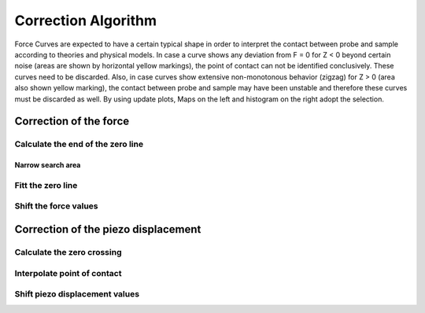 .. _correction algorithm:

====================
Correction Algorithm
====================

Force Curves are expected to have a certain typical shape in order to interpret the contact between probe and sample according to theories and physical models. In case a curve shows any deviation from F = 0 for Z < 0 beyond certain noise (areas are shown by horizontal yellow markings), the point of contact can not be identified conclusively. These curves need to be discarded. Also, in case curves show extensive non-monotonous behavior (zigzag) for Z > 0 (area also shown yellow marking), the contact between probe and sample may have been unstable and therefore these curves must be discarded as well. By using update plots, Maps on the left and histogram on the right adopt the selection.

Correction of the force
=======================

Calculate the end of the zero line
----------------------------------

Narrow search area
~~~~~~~~~~~~~~~~~~

Fitt the zero line
------------------

Shift the force values
----------------------

Correction of the piezo displacement
====================================

Calculate the zero crossing
---------------------------

Interpolate point of contact
----------------------------

Shift piezo displacement values
-------------------------------